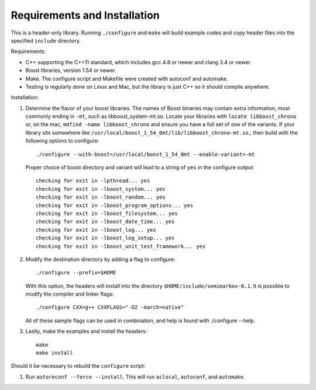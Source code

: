 ==============================
Requirements and Installation
==============================

This is a header-only library. Running ``./configure`` and ``make``
will build example codes and copy header files into the specified
``include`` directory.

Requirements:

* C++ supporting the C++11 standard, which includes gcc 4.8 or newer
  and clang 3.4 or newer.

* Boost libraries, version 1.54 or newer.

* Make. The configure script and Makefile were created with autoconf
  and automake.

* Testing is regularly done on Linux and Mac, but the library is just C++
  so it should compile anywhere.


Installation:

#. Determine the flavor of your boost libraries. The names of Boost
   binaries may contain extra information, most commonly ending in ``-mt``,
   such as libboost_system-mt.so. Locate your libraries with
   ``locate libboost_chrono`` or, on the mac, ``mdfind -name libboost_chrono``
   and ensure you have a full set of one of the
   variants. If your library sits somewhere like
   ``/usr/local/boost_1_54_0mt/lib/libboost_chrono-mt.so,`` then build
   with the following options to configure::

     ./configure --with-boost=/usr/local/boost_1_54_0mt --enable-variant=-mt

   Proper choice of boost directory and variant will lead to a string of
   ``yes`` in the configure output::

      checking for exit in -lpthread... yes
      checking for exit in -lboost_system... yes
      checking for exit in -lboost_random... yes
      checking for exit in -lboost_program_options... yes
      checking for exit in -lboost_filesystem... yes
      checking for exit in -lboost_date_time... yes
      checking for exit in -lboost_log... yes
      checking for exit in -lboost_log_setup... yes
      checking for exit in -lboost_unit_test_framework... yes


#. Modify the destination directory by adding a flag to configure::

     ./configure --prefix=$HOME

   With this option, the headers will install into the directory
   ``$HOME/include/semimarkov-0.1``.
   It is possible to modify the compiler and linker flags::

     ./configure CXX=g++ CXXFLAGS="-O2 -march=native"

   All of these sample flags can be used in combination, and help
   is found with ./configure --help.

#. Lastly, make the examples and install the headers::

      make
      make install

Should it be necessary to rebuild the ``configure`` script:

#. Run ``autoreconf --force --install``. This will run ``aclocal``,
   ``autoconf``, and ``automake``.